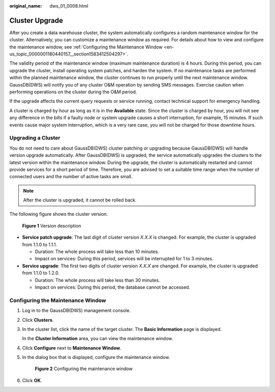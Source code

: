 :original_name: dws_01_0008.html

.. _dws_01_0008:

Cluster Upgrade
===============

After you create a data warehouse cluster, the system automatically configures a random maintenance window for the cluster. Alternatively, you can customize a maintenance window as required. For details about how to view and configure the maintenance window, see :ref:`Configuring the Maintenance Window <en-us_topic_0000001180440157__section1583412504297>`.

The validity period of the maintenance window (maximum maintenance duration) is 4 hours. During this period, you can upgrade the cluster, install operating system patches, and harden the system. If no maintenance tasks are performed within the planned maintenance window, the cluster continues to run properly until the next maintenance window. GaussDB(DWS) will notify you of any cluster O&M operation by sending SMS messages. Exercise caution when performing operations on the cluster during the O&M period.

If the upgrade affects the current query requests or service running, contact technical support for emergency handling.

A cluster is charged by hour as long as it is in the **Available** state. Since the cluster is charged by hour, you will not see any difference in the bills if a faulty node or system upgrade causes a short interruption, for example, 15 minutes. If such events cause major system interruption, which is a very rare case, you will not be charged for those downtime hours.

Upgrading a Cluster
-------------------

You do not need to care about GaussDB(DWS) cluster patching or upgrading because GaussDB(DWS) will handle version upgrade automatically. After GaussDB(DWS) is upgraded, the service automatically upgrades the clusters to the latest version within the maintenance window. During the upgrade, the cluster is automatically restarted and cannot provide services for a short period of time. Therefore, you are advised to set a suitable time range when the number of connected users and the number of active tasks are small.

.. note::

   After the cluster is upgraded, it cannot be rolled back.

The following figure shows the cluster version.


.. figure:: /_static/images/en-us_image_0000001134400976.png
   :alt: **Figure 1** Version description

   **Figure 1** Version description

-  **Service patch upgrade**: The last digit of cluster version *X.X.X* is changed. For example, the cluster is upgraded from 1.1.0 to 1.1.1.

   -  Duration: The whole process will take less than 10 minutes.
   -  Impact on services: During this period, services will be interrupted for 1 to 3 minutes.

-  **Service upgrade**: The first two digits of cluster version *X.X.X* are changed. For example, the cluster is upgraded from 1.1.0 to 1.2.0.

   -  Duration: The whole process will take less than 30 minutes.
   -  Impact on services: During this period, the database cannot be accessed.

.. _en-us_topic_0000001180440157__section1583412504297:

Configuring the Maintenance Window
----------------------------------

#. Log in to the GaussDB(DWS) management console.

#. Click **Clusters**.

#. In the cluster list, click the name of the target cluster. The **Basic Information** page is displayed.

   In the **Cluster Information** area, you can view the maintenance window.

#. Click **Configure** next to **Maintenance Window**.

#. In the dialog box that is displayed, configure the maintenance window.


   .. figure:: /_static/images/en-us_image_0000001134560768.png
      :alt: **Figure 2** Configuring the maintenance window

      **Figure 2** Configuring the maintenance window

#. Click **OK**.
